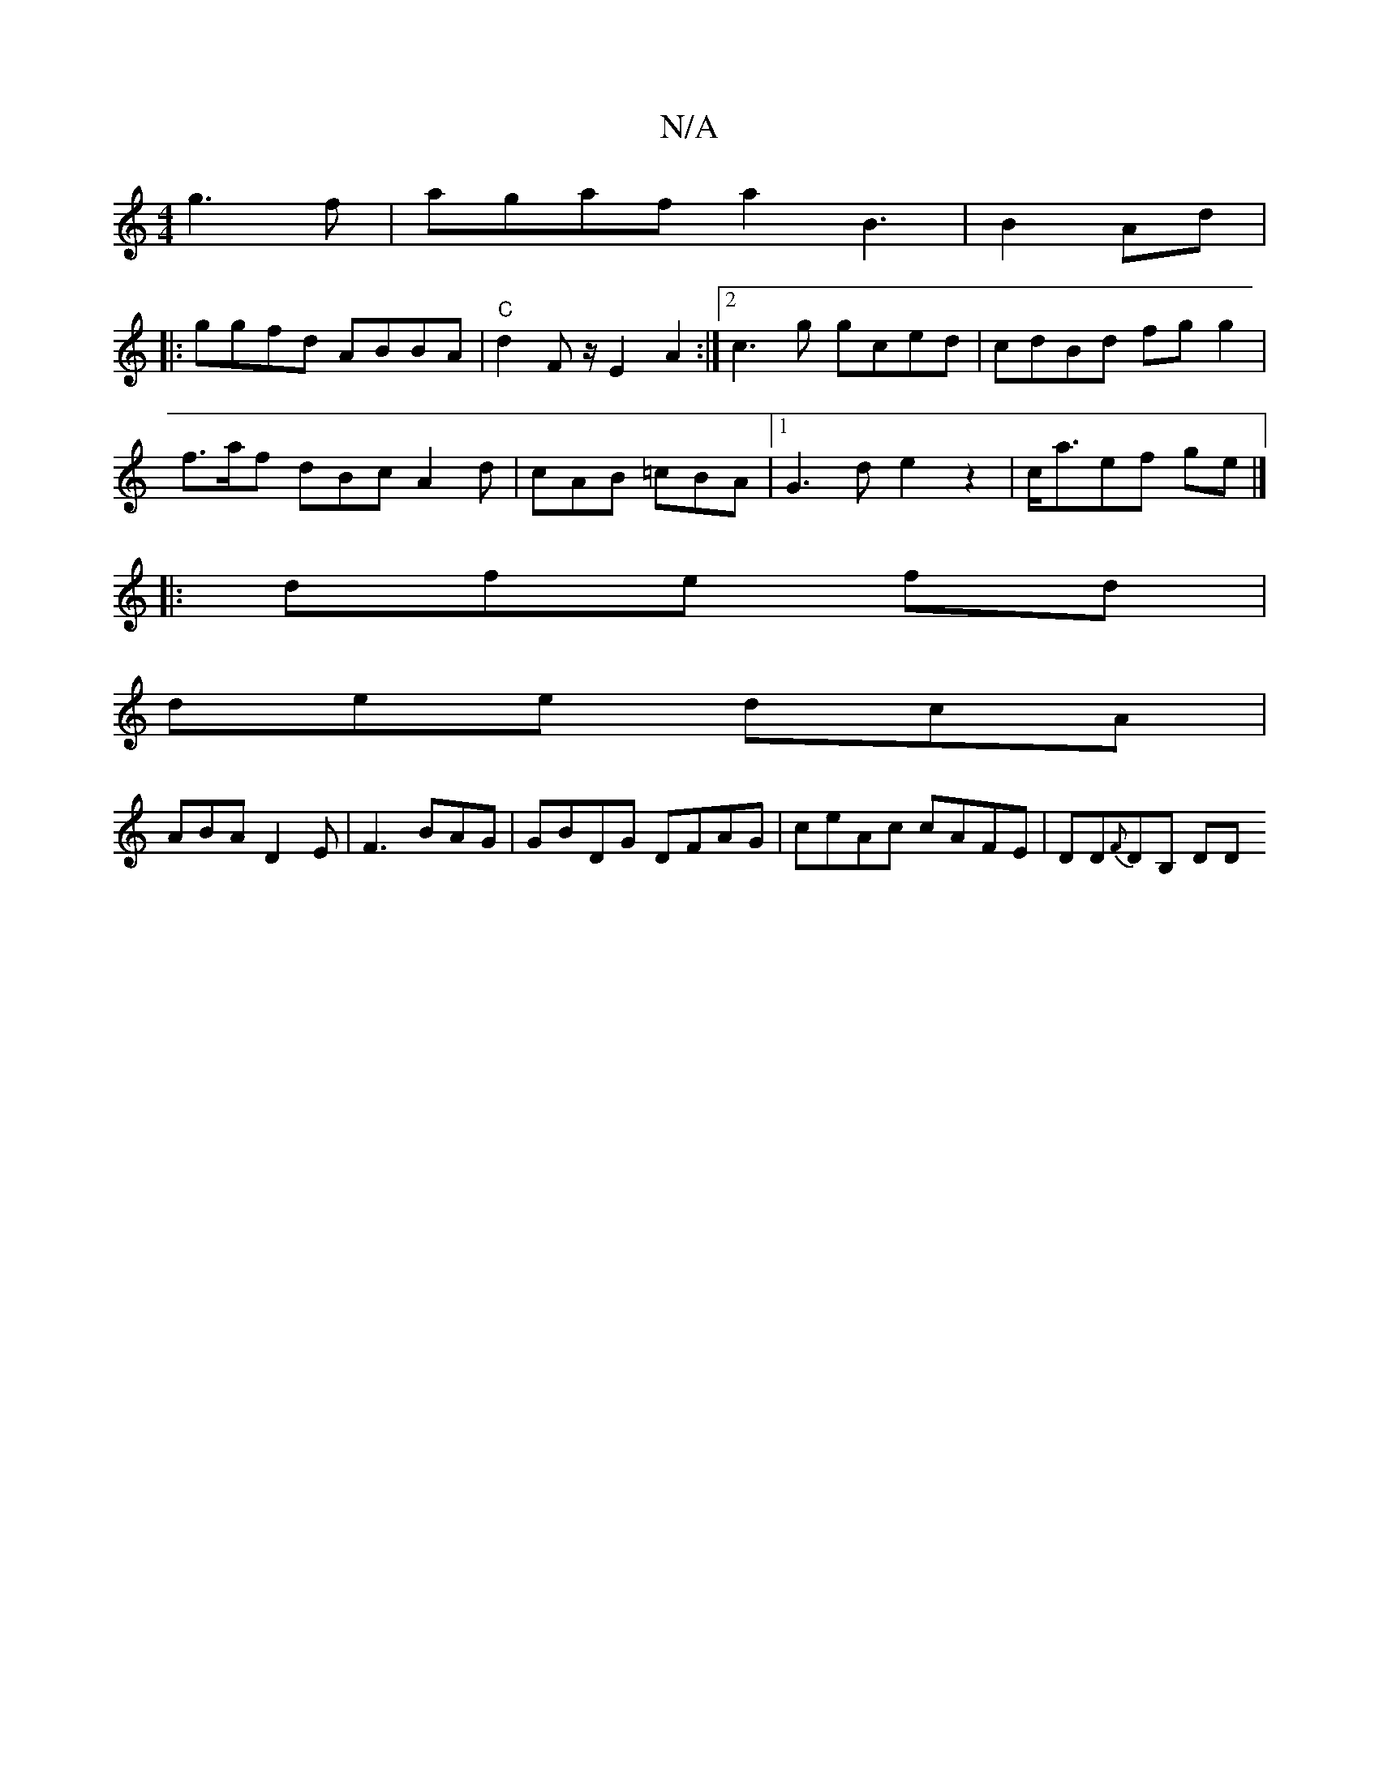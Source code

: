 X:1
T:N/A
M:4/4
R:N/A
K:Cmajor
g3f|agaf a2 B3 | B2 Ad |
|:ggfd ABBA | "C"d2F z/2 E2 A2:|2 c3g gced | cdBd fg g2|
f>af dBc A2d | cAB =cBA |1 G3d e2z2|c<aef ge |]
|:dfe fd |
dee dcA |
ABA D2E|F3 BAG| GBDG DFAG|ceAc cAFE | DD{F}DB, DD